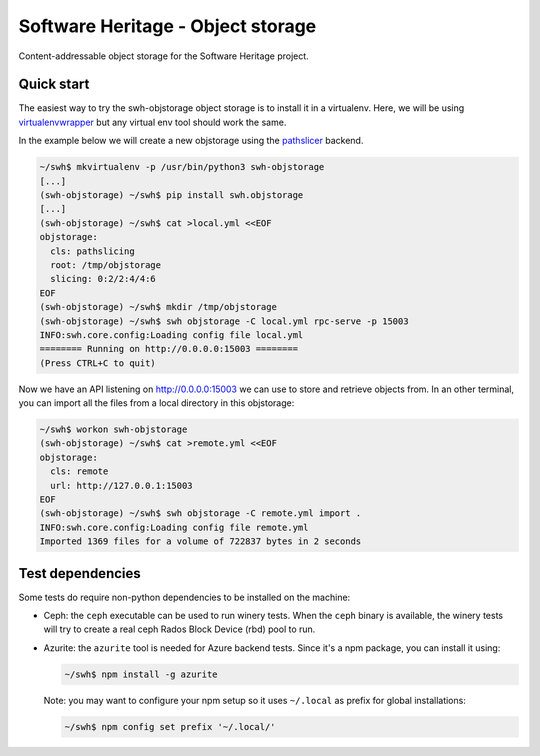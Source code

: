 Software Heritage - Object storage
==================================

Content-addressable object storage for the Software Heritage project.


Quick start
-----------

The easiest way to try the swh-objstorage object storage is to install it in a
virtualenv. Here, we will be using
`virtualenvwrapper <https://virtualenvwrapper.readthedocs.io>`_ but any virtual
env tool should work the same.

In the example below we will create a new objstorage using the
`pathslicer <https://docs.softwareheritage.org/devel/apidoc/swh.objstorage.html#module-swh.objstorage.objstorage_pathslicing>`_
backend.


.. code-block:: console

   ~/swh$ mkvirtualenv -p /usr/bin/python3 swh-objstorage
   [...]
   (swh-objstorage) ~/swh$ pip install swh.objstorage
   [...]
   (swh-objstorage) ~/swh$ cat >local.yml <<EOF
   objstorage:
     cls: pathslicing
     root: /tmp/objstorage
     slicing: 0:2/2:4/4:6
   EOF
   (swh-objstorage) ~/swh$ mkdir /tmp/objstorage
   (swh-objstorage) ~/swh$ swh objstorage -C local.yml rpc-serve -p 15003
   INFO:swh.core.config:Loading config file local.yml
   ======== Running on http://0.0.0.0:15003 ========
   (Press CTRL+C to quit)

Now we have an API listening on http://0.0.0.0:15003 we can use to store and
retrieve objects from. In an other terminal, you can import all the files from
a local directory in this objstorage:

.. code-block:: console

   ~/swh$ workon swh-objstorage
   (swh-objstorage) ~/swh$ cat >remote.yml <<EOF
   objstorage:
     cls: remote
     url: http://127.0.0.1:15003
   EOF
   (swh-objstorage) ~/swh$ swh objstorage -C remote.yml import .
   INFO:swh.core.config:Loading config file remote.yml
   Imported 1369 files for a volume of 722837 bytes in 2 seconds


Test dependencies
-----------------

Some tests do require non-python dependencies to be installed on the machine:

- Ceph: the ``ceph`` executable can be used to run winery tests. When the ``ceph``
  binary is available, the winery tests will try to create a real ceph Rados
  Block Device (rbd) pool to run.

- Azurite: the ``azurite`` tool is needed for Azure backend tests. Since it's a
  npm package, you can install it using:

  .. code-block:: console

     ~/swh$ npm install -g azurite

  Note: you may want to configure your npm setup so it uses ``~/.local`` as
  prefix for global installations:

  .. code-block:: console

     ~/swh$ npm config set prefix '~/.local/'
